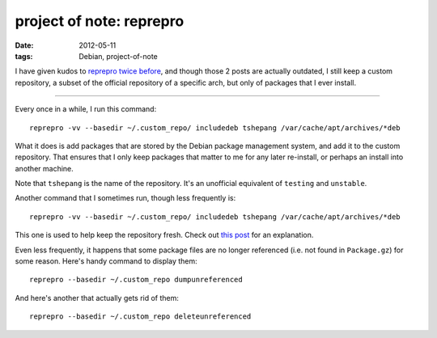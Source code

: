 project of note: reprepro
=========================

:date: 2012-05-11
:tags: Debian, project-of-note



I have given kudos to `reprepro`_ `twice`_ `before`_, and though those 2
posts are actually outdated, I still keep a custom repository, a subset
of the official repository of a specific arch, but only of packages that
I ever install.

--------------

Every once in a while, I run this command::

    reprepro -vv --basedir ~/.custom_repo/ includedeb tshepang /var/cache/apt/archives/*deb

What it does is add packages that are stored by the Debian package
management system, and add it to the custom repository. That ensures
that I only keep packages that matter to me for any later re-install, or
perhaps an install into another machine.

Note that ``tshepang`` is the name of the repository. It's an unofficial
equivalent of ``testing`` and ``unstable``.

Another command that I sometimes run, though less frequently is::

    reprepro -vv --basedir ~/.custom_repo/ includedeb tshepang /var/cache/apt/archives/*deb

This one is used to help keep the repository fresh. Check out `this
post`_ for an explanation.

Even less frequently, it happens that some package files are no longer
referenced (i.e. not found in ``Package.gz``) for some reason. Here's
handy command to display them:

::

    reprepro --basedir ~/.custom_repo dumpunreferenced

And here's another that actually gets rid of them:

::

    reprepro --basedir ~/.custom_repo deleteunreferenced

.. _reprepro: http://mirrorer.alioth.debian.org/
.. _twice: http://tshepang.net/reprepro-saved-my-live
.. _before: http://tshepang.net/what-i-do-after-debian-installation
.. _this post: http://tshepang.net/removing-obsolete-packages-from-a-local-debian-repository
